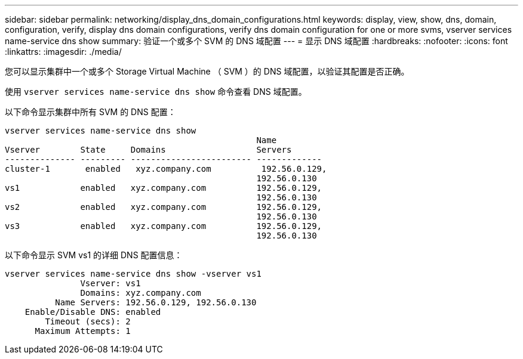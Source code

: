 ---
sidebar: sidebar 
permalink: networking/display_dns_domain_configurations.html 
keywords: display, view, show, dns, domain, configuration, verify, display dns domain configurations, verify dns domain configuration for one or more svms, vserver services name-service dns show 
summary: 验证一个或多个 SVM 的 DNS 域配置 
---
= 显示 DNS 域配置
:hardbreaks:
:nofooter: 
:icons: font
:linkattrs: 
:imagesdir: ./media/


[role="lead"]
您可以显示集群中一个或多个 Storage Virtual Machine （ SVM ）的 DNS 域配置，以验证其配置是否正确。

使用 `vserver services name-service dns show` 命令查看 DNS 域配置。

以下命令显示集群中所有 SVM 的 DNS 配置：

....
vserver services name-service dns show
                                                  Name
Vserver        State     Domains                  Servers
-------------- --------- ------------------------ -------------
cluster-1       enabled   xyz.company.com          192.56.0.129,
                                                  192.56.0.130
vs1            enabled   xyz.company.com          192.56.0.129,
                                                  192.56.0.130
vs2            enabled   xyz.company.com          192.56.0.129,
                                                  192.56.0.130
vs3            enabled   xyz.company.com          192.56.0.129,
                                                  192.56.0.130
....
以下命令显示 SVM vs1 的详细 DNS 配置信息：

....
vserver services name-service dns show -vserver vs1
               Vserver: vs1
               Domains: xyz.company.com
          Name Servers: 192.56.0.129, 192.56.0.130
    Enable/Disable DNS: enabled
        Timeout (secs): 2
      Maximum Attempts: 1
....